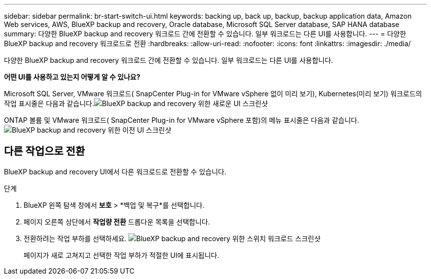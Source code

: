---
sidebar: sidebar 
permalink: br-start-switch-ui.html 
keywords: backing up, back up, backup, backup application data, Amazon Web services, AWS, BlueXP backup and recovery, Oracle database, Microsoft SQL Server database, SAP HANA database 
summary: 다양한 BlueXP backup and recovery 워크로드 간에 전환할 수 있습니다. 일부 워크로드는 다른 UI를 사용합니다. 
---
= 다양한 BlueXP backup and recovery 워크로드로 전환
:hardbreaks:
:allow-uri-read: 
:nofooter: 
:icons: font
:linkattrs: 
:imagesdir: ./media/


[role="lead"]
다양한 BlueXP backup and recovery 워크로드 간에 전환할 수 있습니다. 일부 워크로드는 다른 UI를 사용합니다.

*어떤 UI를 사용하고 있는지 어떻게 알 수 있나요?*

Microsoft SQL Server, VMware 워크로드( SnapCenter Plug-in for VMware vSphere 없이 미리 보기), Kubernetes(미리 보기) 워크로드의 작업 표시줄은 다음과 같습니다.image:screen-br-menu-unified.png["BlueXP backup and recovery 위한 새로운 UI 스크린샷"]

ONTAP 볼륨 및 VMware 워크로드( SnapCenter Plug-in for VMware vSphere 포함)의 메뉴 표시줄은 다음과 같습니다.image:screen-br-menu-legacy.png["BlueXP backup and recovery 위한 이전 UI 스크린샷"]



== 다른 작업으로 전환

BlueXP backup and recovery UI에서 다른 워크로드로 전환할 수 있습니다.

.단계
. BlueXP 왼쪽 탐색 창에서 *보호* > *백업 및 복구*를 선택합니다.
. 페이지 오른쪽 상단에서 *작업량 전환* 드롭다운 목록을 선택합니다.
. 전환하려는 작업 부하를 선택하세요. image:screen-br-menu-switch-ui.png["BlueXP backup and recovery 위한 스위치 워크로드 스크린샷"]
+
페이지가 새로 고쳐지고 선택한 작업 부하가 적절한 UI에 표시됩니다.


